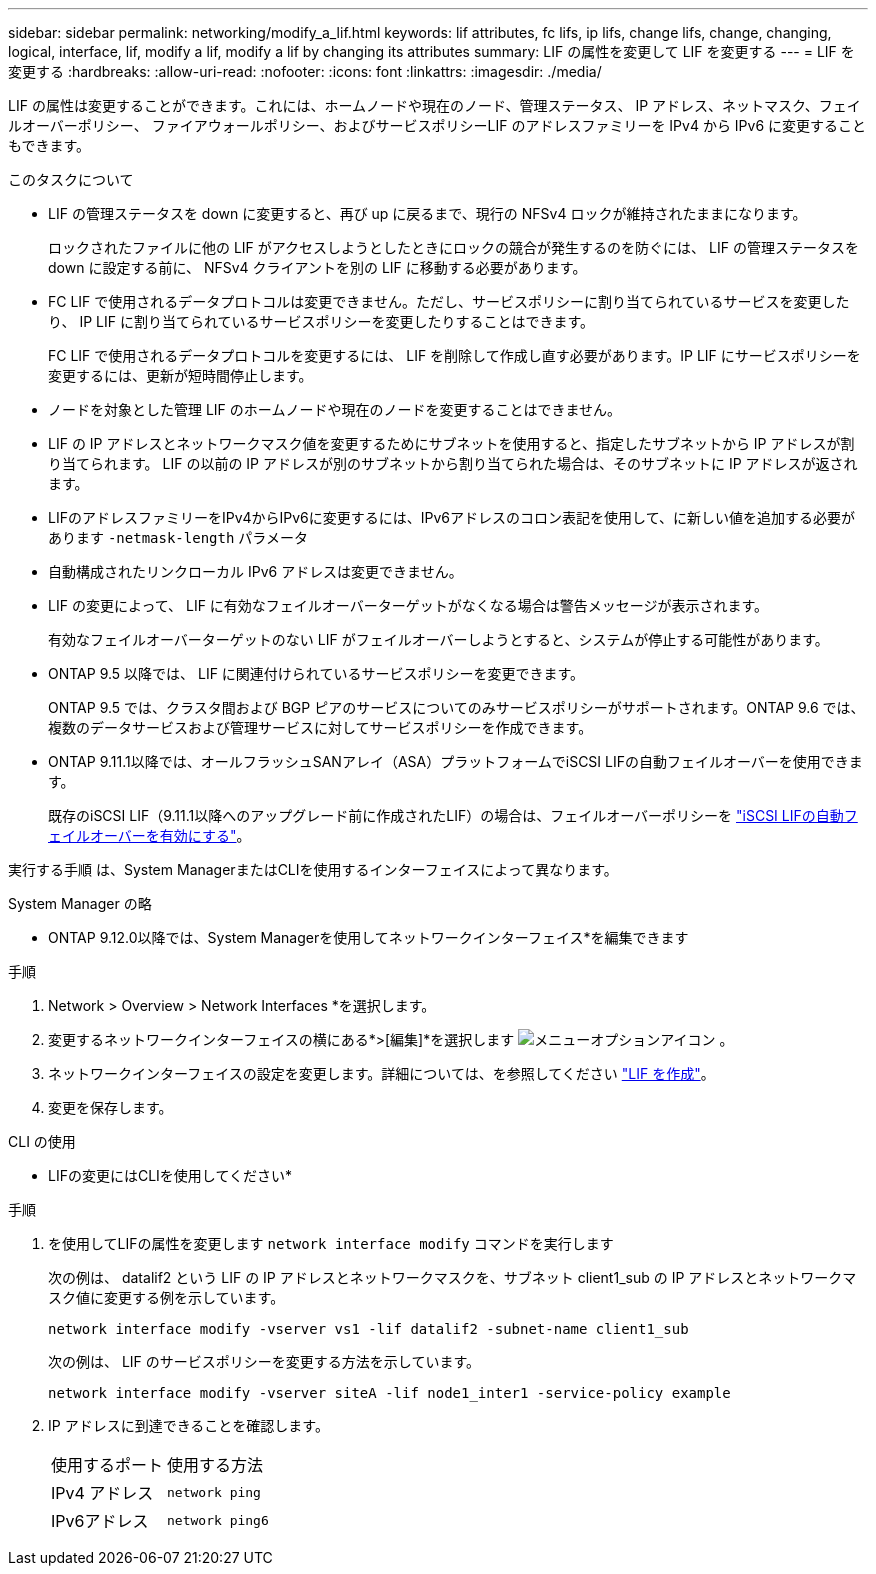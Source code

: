 ---
sidebar: sidebar 
permalink: networking/modify_a_lif.html 
keywords: lif attributes, fc lifs, ip lifs, change lifs, change, changing, logical, interface, lif, modify a lif, modify a lif by changing its attributes 
summary: LIF の属性を変更して LIF を変更する 
---
= LIF を変更する
:hardbreaks:
:allow-uri-read: 
:nofooter: 
:icons: font
:linkattrs: 
:imagesdir: ./media/


[role="lead"]
LIF の属性は変更することができます。これには、ホームノードや現在のノード、管理ステータス、 IP アドレス、ネットマスク、フェイルオーバーポリシー、 ファイアウォールポリシー、およびサービスポリシーLIF のアドレスファミリーを IPv4 から IPv6 に変更することもできます。

.このタスクについて
* LIF の管理ステータスを down に変更すると、再び up に戻るまで、現行の NFSv4 ロックが維持されたままになります。
+
ロックされたファイルに他の LIF がアクセスしようとしたときにロックの競合が発生するのを防ぐには、 LIF の管理ステータスを down に設定する前に、 NFSv4 クライアントを別の LIF に移動する必要があります。

* FC LIF で使用されるデータプロトコルは変更できません。ただし、サービスポリシーに割り当てられているサービスを変更したり、 IP LIF に割り当てられているサービスポリシーを変更したりすることはできます。
+
FC LIF で使用されるデータプロトコルを変更するには、 LIF を削除して作成し直す必要があります。IP LIF にサービスポリシーを変更するには、更新が短時間停止します。

* ノードを対象とした管理 LIF のホームノードや現在のノードを変更することはできません。
* LIF の IP アドレスとネットワークマスク値を変更するためにサブネットを使用すると、指定したサブネットから IP アドレスが割り当てられます。 LIF の以前の IP アドレスが別のサブネットから割り当てられた場合は、そのサブネットに IP アドレスが返されます。
* LIFのアドレスファミリーをIPv4からIPv6に変更するには、IPv6アドレスのコロン表記を使用して、に新しい値を追加する必要があります `-netmask-length` パラメータ
* 自動構成されたリンクローカル IPv6 アドレスは変更できません。
* LIF の変更によって、 LIF に有効なフェイルオーバーターゲットがなくなる場合は警告メッセージが表示されます。
+
有効なフェイルオーバーターゲットのない LIF がフェイルオーバーしようとすると、システムが停止する可能性があります。

* ONTAP 9.5 以降では、 LIF に関連付けられているサービスポリシーを変更できます。
+
ONTAP 9.5 では、クラスタ間および BGP ピアのサービスについてのみサービスポリシーがサポートされます。ONTAP 9.6 では、複数のデータサービスおよび管理サービスに対してサービスポリシーを作成できます。

* ONTAP 9.11.1以降では、オールフラッシュSANアレイ（ASA）プラットフォームでiSCSI LIFの自動フェイルオーバーを使用できます。
+
既存のiSCSI LIF（9.11.1以降へのアップグレード前に作成されたLIF）の場合は、フェイルオーバーポリシーを link:../san-admin/asa-iscsi-lif-fo-task.html["iSCSI LIFの自動フェイルオーバーを有効にする"]。



実行する手順 は、System ManagerまたはCLIを使用するインターフェイスによって異なります。

[role="tabbed-block"]
====
.System Manager の略
--
* ONTAP 9.12.0以降では、System Managerを使用してネットワークインターフェイス*を編集できます

.手順
. Network > Overview > Network Interfaces *を選択します。
. 変更するネットワークインターフェイスの横にある*>[編集]*を選択します image:icon_kabob.gif["メニューオプションアイコン"] 。
. ネットワークインターフェイスの設定を変更します。詳細については、を参照してください link:https://docs.netapp.com/us-en/ontap/networking/create_a_lif.html["LIF を作成"]。
. 変更を保存します。


--
.CLI の使用
--
* LIFの変更にはCLIを使用してください*

.手順
. を使用してLIFの属性を変更します `network interface modify` コマンドを実行します
+
次の例は、 datalif2 という LIF の IP アドレスとネットワークマスクを、サブネット client1_sub の IP アドレスとネットワークマスク値に変更する例を示しています。

+
....
network interface modify -vserver vs1 -lif datalif2 -subnet-name client1_sub
....
+
次の例は、 LIF のサービスポリシーを変更する方法を示しています。

+
....
network interface modify -vserver siteA -lif node1_inter1 -service-policy example
....
. IP アドレスに到達できることを確認します。
+
|===


| 使用するポート | 使用する方法 


 a| 
IPv4 アドレス
 a| 
`network ping`



 a| 
IPv6アドレス
 a| 
`network ping6`

|===


--
====